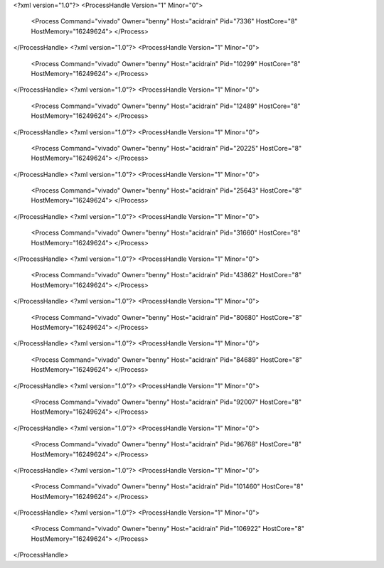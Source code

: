 <?xml version="1.0"?>
<ProcessHandle Version="1" Minor="0">
    <Process Command="vivado" Owner="benny" Host="acidrain" Pid="7336" HostCore="8" HostMemory="16249624">
    </Process>
</ProcessHandle>
<?xml version="1.0"?>
<ProcessHandle Version="1" Minor="0">
    <Process Command="vivado" Owner="benny" Host="acidrain" Pid="10299" HostCore="8" HostMemory="16249624">
    </Process>
</ProcessHandle>
<?xml version="1.0"?>
<ProcessHandle Version="1" Minor="0">
    <Process Command="vivado" Owner="benny" Host="acidrain" Pid="12489" HostCore="8" HostMemory="16249624">
    </Process>
</ProcessHandle>
<?xml version="1.0"?>
<ProcessHandle Version="1" Minor="0">
    <Process Command="vivado" Owner="benny" Host="acidrain" Pid="20225" HostCore="8" HostMemory="16249624">
    </Process>
</ProcessHandle>
<?xml version="1.0"?>
<ProcessHandle Version="1" Minor="0">
    <Process Command="vivado" Owner="benny" Host="acidrain" Pid="25643" HostCore="8" HostMemory="16249624">
    </Process>
</ProcessHandle>
<?xml version="1.0"?>
<ProcessHandle Version="1" Minor="0">
    <Process Command="vivado" Owner="benny" Host="acidrain" Pid="31660" HostCore="8" HostMemory="16249624">
    </Process>
</ProcessHandle>
<?xml version="1.0"?>
<ProcessHandle Version="1" Minor="0">
    <Process Command="vivado" Owner="benny" Host="acidrain" Pid="43862" HostCore="8" HostMemory="16249624">
    </Process>
</ProcessHandle>
<?xml version="1.0"?>
<ProcessHandle Version="1" Minor="0">
    <Process Command="vivado" Owner="benny" Host="acidrain" Pid="80680" HostCore="8" HostMemory="16249624">
    </Process>
</ProcessHandle>
<?xml version="1.0"?>
<ProcessHandle Version="1" Minor="0">
    <Process Command="vivado" Owner="benny" Host="acidrain" Pid="84689" HostCore="8" HostMemory="16249624">
    </Process>
</ProcessHandle>
<?xml version="1.0"?>
<ProcessHandle Version="1" Minor="0">
    <Process Command="vivado" Owner="benny" Host="acidrain" Pid="92007" HostCore="8" HostMemory="16249624">
    </Process>
</ProcessHandle>
<?xml version="1.0"?>
<ProcessHandle Version="1" Minor="0">
    <Process Command="vivado" Owner="benny" Host="acidrain" Pid="96768" HostCore="8" HostMemory="16249624">
    </Process>
</ProcessHandle>
<?xml version="1.0"?>
<ProcessHandle Version="1" Minor="0">
    <Process Command="vivado" Owner="benny" Host="acidrain" Pid="101460" HostCore="8" HostMemory="16249624">
    </Process>
</ProcessHandle>
<?xml version="1.0"?>
<ProcessHandle Version="1" Minor="0">
    <Process Command="vivado" Owner="benny" Host="acidrain" Pid="106922" HostCore="8" HostMemory="16249624">
    </Process>
</ProcessHandle>
